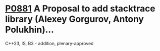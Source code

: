 * [[https://wg21.link/p0881][P0881]] A Proposal to add stacktrace library (Alexey Gorgurov, Antony Polukhin)...
:PROPERTIES:
:CUSTOM_ID: p0881-a-proposal-to-add-stacktrace-library-alexey-gorgurov-antony-polukhin
:END:
C++23, IS, B3 - addition, plenary-approved
